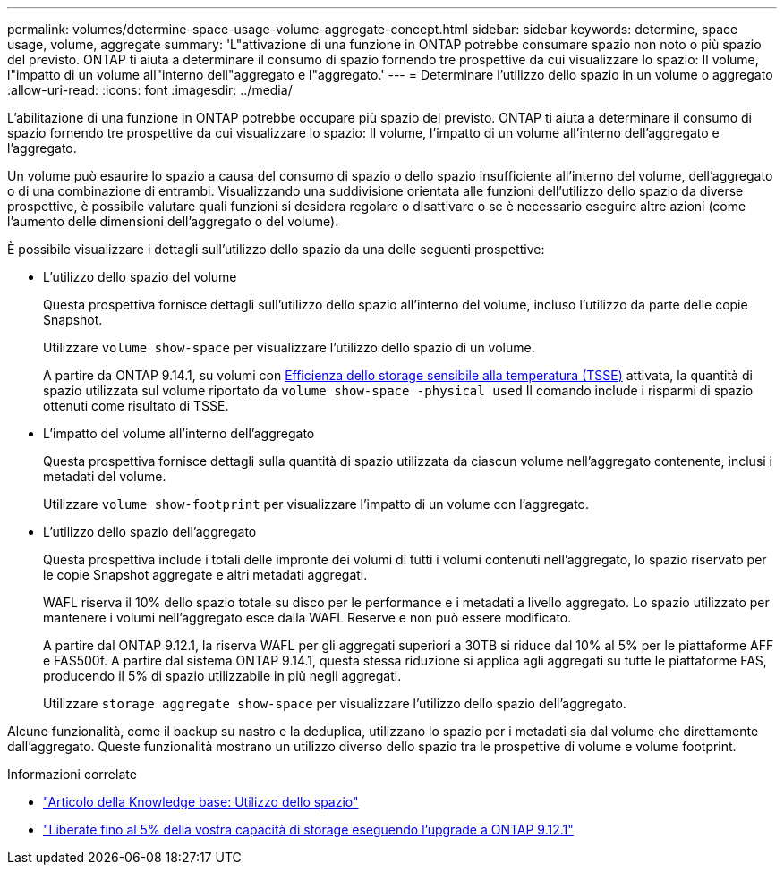 ---
permalink: volumes/determine-space-usage-volume-aggregate-concept.html 
sidebar: sidebar 
keywords: determine, space usage, volume, aggregate 
summary: 'L"attivazione di una funzione in ONTAP potrebbe consumare spazio non noto o più spazio del previsto. ONTAP ti aiuta a determinare il consumo di spazio fornendo tre prospettive da cui visualizzare lo spazio: Il volume, l"impatto di un volume all"interno dell"aggregato e l"aggregato.' 
---
= Determinare l'utilizzo dello spazio in un volume o aggregato
:allow-uri-read: 
:icons: font
:imagesdir: ../media/


[role="lead"]
L'abilitazione di una funzione in ONTAP potrebbe occupare più spazio del previsto. ONTAP ti aiuta a determinare il consumo di spazio fornendo tre prospettive da cui visualizzare lo spazio: Il volume, l'impatto di un volume all'interno dell'aggregato e l'aggregato.

Un volume può esaurire lo spazio a causa del consumo di spazio o dello spazio insufficiente all'interno del volume, dell'aggregato o di una combinazione di entrambi. Visualizzando una suddivisione orientata alle funzioni dell'utilizzo dello spazio da diverse prospettive, è possibile valutare quali funzioni si desidera regolare o disattivare o se è necessario eseguire altre azioni (come l'aumento delle dimensioni dell'aggregato o del volume).

È possibile visualizzare i dettagli sull'utilizzo dello spazio da una delle seguenti prospettive:

* L'utilizzo dello spazio del volume
+
Questa prospettiva fornisce dettagli sull'utilizzo dello spazio all'interno del volume, incluso l'utilizzo da parte delle copie Snapshot.

+
Utilizzare `volume show-space` per visualizzare l'utilizzo dello spazio di un volume.

+
A partire da ONTAP 9.14.1, su volumi con xref:enable-temperature-sensitive-efficiency-concept.html[Efficienza dello storage sensibile alla temperatura (TSSE)] attivata, la quantità di spazio utilizzata sul volume riportato da `volume show-space -physical used` Il comando include i risparmi di spazio ottenuti come risultato di TSSE.

* L'impatto del volume all'interno dell'aggregato
+
Questa prospettiva fornisce dettagli sulla quantità di spazio utilizzata da ciascun volume nell'aggregato contenente, inclusi i metadati del volume.

+
Utilizzare `volume show-footprint` per visualizzare l'impatto di un volume con l'aggregato.

* L'utilizzo dello spazio dell'aggregato
+
Questa prospettiva include i totali delle impronte dei volumi di tutti i volumi contenuti nell'aggregato, lo spazio riservato per le copie Snapshot aggregate e altri metadati aggregati.

+
WAFL riserva il 10% dello spazio totale su disco per le performance e i metadati a livello aggregato. Lo spazio utilizzato per mantenere i volumi nell'aggregato esce dalla WAFL Reserve e non può essere modificato.

+
A partire dal ONTAP 9.12.1, la riserva WAFL per gli aggregati superiori a 30TB si riduce dal 10% al 5% per le piattaforme AFF e FAS500f.  A partire dal sistema ONTAP 9.14.1, questa stessa riduzione si applica agli aggregati su tutte le piattaforme FAS, producendo il 5% di spazio utilizzabile in più negli aggregati.

+
Utilizzare `storage aggregate show-space` per visualizzare l'utilizzo dello spazio dell'aggregato.



Alcune funzionalità, come il backup su nastro e la deduplica, utilizzano lo spazio per i metadati sia dal volume che direttamente dall'aggregato. Queste funzionalità mostrano un utilizzo diverso dello spazio tra le prospettive di volume e volume footprint.

.Informazioni correlate
* link:https://kb.netapp.com/Advice_and_Troubleshooting/Data_Storage_Software/ONTAP_OS/Space_Usage["Articolo della Knowledge base: Utilizzo dello spazio"^]
* link:https://www.netapp.com/blog/free-up-storage-capacity-upgrade-ontap/["Liberate fino al 5% della vostra capacità di storage eseguendo l'upgrade a ONTAP 9.12.1"^]

